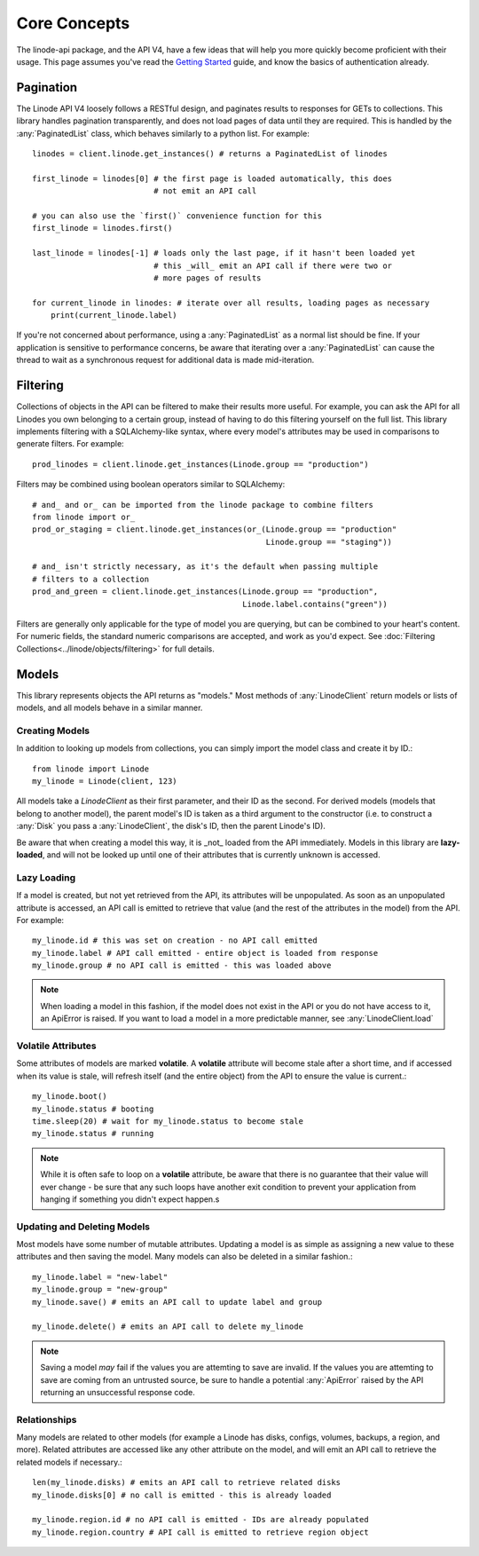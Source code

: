 Core Concepts
=============

.. module:: linode

The linode-api package, and the API V4, have a few ideas that will help you more
quickly become proficient with their usage.  This page assumes you've read the
`Getting Started <getting_started.html>`_ guide, and know the basics of
authentication already.

Pagination
----------

The Linode API V4 loosely follows a RESTful design, and paginates results to
responses for GETs to collections.  This library handles pagination
transparently, and does not load pages of data until they are required.  This
is handled by the :any:`PaginatedList` class, which
behaves similarly to a python list.  For example::

   linodes = client.linode.get_instances() # returns a PaginatedList of linodes

   first_linode = linodes[0] # the first page is loaded automatically, this does
                             # not emit an API call

   # you can also use the `first()` convenience function for this
   first_linode = linodes.first()

   last_linode = linodes[-1] # loads only the last page, if it hasn't been loaded yet
                             # this _will_ emit an API call if there were two or
                             # more pages of results

   for current_linode in linodes: # iterate over all results, loading pages as necessary
       print(current_linode.label)

If you're not concerned about performance, using a
:any:`PaginatedList` as a normal list should be fine.  If
your application is sensitive to performance concerns, be aware that iterating
over a :any:`PaginatedList` can cause the thread to wait as a synchronous
request for additional data is made
mid-iteration.

Filtering
---------

Collections of objects in the API can be filtered to make their results more
useful.  For example, you can ask the API for all Linodes you own belonging to
a certain group, instead of having to do this filtering yourself on the full
list.  This library implements filtering with a SQLAlchemy-like syntax, where
every model's attributes may be used in comparisons to generate filters.  For
example::

   prod_linodes = client.linode.get_instances(Linode.group == "production")

Filters may be combined using boolean operators similar to SQLAlchemy::

   # and_ and or_ can be imported from the linode package to combine filters
   from linode import or_
   prod_or_staging = client.linode.get_instances(or_(Linode.group == "production"
                                                     Linode.group == "staging"))

   # and_ isn't strictly necessary, as it's the default when passing multiple
   # filters to a collection
   prod_and_green = client.linode.get_instances(Linode.group == "production",
                                                Linode.label.contains("green"))

Filters are generally only applicable for the type of model you are querying,
but can be combined to your heart's content.  For numeric fields, the standard
numeric comparisons are accepted, and work as you'd expect.  See
:doc:`Filtering Collections<../linode/objects/filtering>` for full details.

Models
------

This library represents objects the API returns as "models."  Most methods of
:any:`LinodeClient` return models or lists of models, and all models behave
in a similar manner.

Creating Models
^^^^^^^^^^^^^^^

In addition to looking up models from collections, you can simply import the
model class and create it by ID.::

   from linode import Linode
   my_linode = Linode(client, 123)

All models take a `LinodeClient` as their first parameter, and their ID as the
second.  For derived models (models that belong to another model), the parent
model's ID is taken as a third argument to the constructor (i.e. to construct
a :any:`Disk` you pass a :any:`LinodeClient`, the disk's ID, then the parent
Linode's ID).

Be aware that when creating a model this way, it is _not_ loaded from the API
immediately.  Models in this library are **lazy-loaded**, and will not be looked
up until one of their attributes that is currently unknown is accessed.

Lazy Loading
^^^^^^^^^^^^

If a model is created, but not yet retrieved from the API, its attributes will be
unpopulated.  As soon as an unpopulated attribute is accessed, an API call is
emitted to retrieve that value (and the rest of the attributes in the model) from
the API.  For example::

   my_linode.id # this was set on creation - no API call emitted
   my_linode.label # API call emitted - entire object is loaded from response
   my_linode.group # no API call is emitted - this was loaded above

.. note::

   When loading a model in this fashion, if the model does not exist in the API
   or you do not have access to it, an ApiError is raised.  If you want to load
   a model in a more predictable manner, see :any:`LinodeClient.load`

Volatile Attributes
^^^^^^^^^^^^^^^^^^^

Some attributes of models are marked **volatile**.  A **volatile** attribute will
become stale after a short time, and if accessed when its value is stale, will
refresh itself (and the entire object) from the API to ensure the value is
current.::

   my_linode.boot()
   my_linode.status # booting
   time.sleep(20) # wait for my_linode.status to become stale
   my_linode.status # running


.. note::

   While it is often safe to loop on a **volatile** attribute, be aware that there is
   no guarantee that their value will ever change - be sure that any such loops
   have another exit condition to prevent your application from hanging if something
   you didn't expect happen.s

Updating and Deleting Models
^^^^^^^^^^^^^^^^^^^^^^^^^^^^

Most models have some number of mutable attributes.  Updating a model is as simple
as assigning a new value to these attributes and then saving the model.  Many
models can also be deleted in a similar fashion.::

   my_linode.label = "new-label"
   my_linode.group = "new-group"
   my_linode.save() # emits an API call to update label and group

   my_linode.delete() # emits an API call to delete my_linode

.. note::

   Saving a model *may* fail if the values you are attemting to save are invalid.
   If the values you are attemting to save are coming from an untrusted source,
   be sure to handle a potential :any:`ApiError` raised by the API returning
   an unsuccessful response code.

Relationships
^^^^^^^^^^^^^

Many models are related to other models (for example a Linode has disks, configs,
volumes, backups, a region, and more).  Related attributes are accessed like
any other attribute on the model, and will emit an API call to retrieve the
related models if necessary.::

   len(my_linode.disks) # emits an API call to retrieve related disks
   my_linode.disks[0] # no call is emitted - this is already loaded

   my_linode.region.id # no API call is emitted - IDs are already populated
   my_linode.region.country # API call is emitted to retrieve region object
